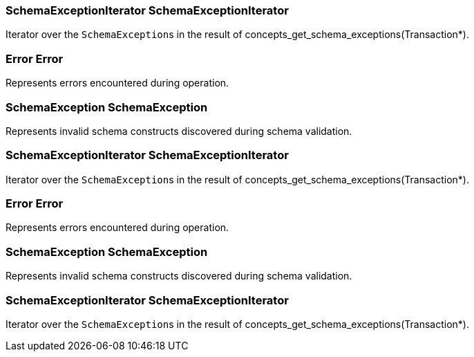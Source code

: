 [#_SchemaExceptionIterator_SchemaExceptionIterator]
=== SchemaExceptionIterator SchemaExceptionIterator



Iterator over the ``SchemaException``s in the result of concepts_get_schema_exceptions(Transaction*).

[#_Error_Error]
=== Error Error



Represents errors encountered during operation.

[#_SchemaException_SchemaException]
=== SchemaException SchemaException



Represents invalid schema constructs discovered during schema validation.

[#_SchemaExceptionIterator_SchemaExceptionIterator]
=== SchemaExceptionIterator SchemaExceptionIterator



Iterator over the ``SchemaException``s in the result of concepts_get_schema_exceptions(Transaction*).

[#_Error_Error]
=== Error Error



Represents errors encountered during operation.

[#_SchemaException_SchemaException]
=== SchemaException SchemaException



Represents invalid schema constructs discovered during schema validation.

[#_SchemaExceptionIterator_SchemaExceptionIterator]
=== SchemaExceptionIterator SchemaExceptionIterator



Iterator over the ``SchemaException``s in the result of concepts_get_schema_exceptions(Transaction*).

